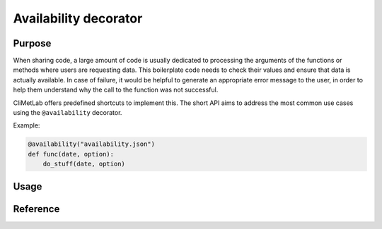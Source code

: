 .. _availability:

Availability decorator
======================

.. todo::

    Not implemented yet


Purpose
-------

When sharing code, a large amount of code is usually dedicated to
processing the arguments of the functions or methods where users
are requesting data. This boilerplate code needs to check their
values and ensure that data is actually available. In case of
failure, it would be helpful to generate an appropriate error message
to the user, in order to help them understand why the call to the
function was not successful.

CliMetLab offers predefined shortcuts to implement this. The short
API aims to address the most common use cases using the ``@availability``
decorator.


Example:

.. code-block:: python

    @availability("availability.json")
    def func(date, option):
        do_stuff(date, option)




Usage
-----


Reference
---------
